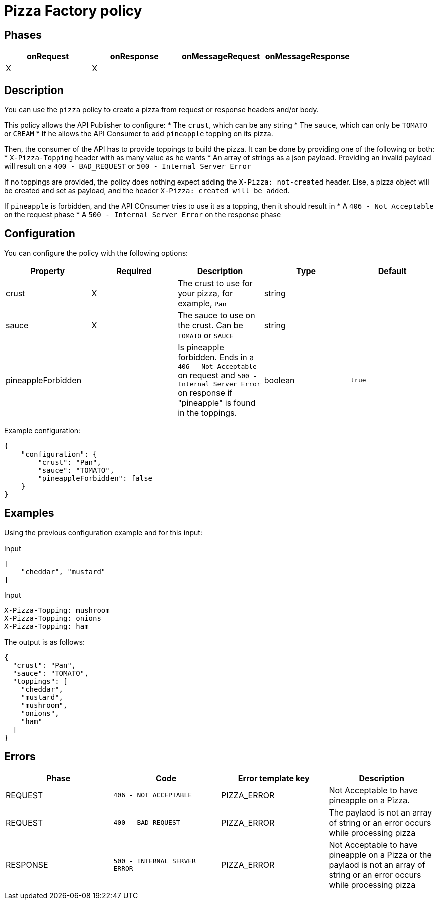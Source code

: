 = Pizza Factory policy

== Phases

[cols="4*", options="header"]
|===
^|onRequest
^|onResponse
^|onMessageRequest
^|onMessageResponse

^.^| X
^.^| X
^.^|
^.^|
|===

== Description

You can use the `pizza` policy to create a pizza from request or response headers and/or body.

This policy allows the API Publisher to configure:
 * The `crust`, which can be any string
 * The `sauce`, which can only be `TOMATO` or `CREAM`
 * If he allows the API Consumer to add `pineapple` topping on its pizza.

Then, the consumer of the API has to provide toppings to build the pizza.
It can be done by providing one of the following or both:
 * `X-Pizza-Topping` header with as many value as he wants
 * An array of strings as a json payload. Providing an invalid payload will result on a `400 - BAD_REQUEST` or `500 - Internal Server Error`

If no toppings are provided, the policy does nothing expect adding the `X-Pizza: not-created` header.
Else, a pizza object will be created and set as payload, and the header `X-Pizza: created will be added`.

If `pineapple` is forbidden, and the API COnsumer tries to use it as a topping, then it should result in
 * A `406 - Not Acceptable` on the request phase
 * A `500 - Internal Server Error` on the response phase


== Configuration

You can configure the policy with the following options:

[cols="5*", options=header]
|===
^| Property
^| Required
^| Description
^| Type
^| Default

.^|crust
^.^|X
.^|The crust to use for your pizza, for example, `Pan`
^.^|string
^.^|

.^|sauce
^.^|X
.^|The sauce to use on the crust. Can be `TOMATO` or `SAUCE`
^.^|string
|

.^|pineappleForbidden
^.^|
.^|Is pineapple forbidden. Ends in a `406 - Not Acceptable` on request and `500 - Internal Server Error` on response if "pineapple" is found in the toppings.
^.^|boolean
^.^|`true`

|===

Example configuration:

[source, json]
----
{
    "configuration": {
        "crust": "Pan",
        "sauce": "TOMATO",
        "pineappleForbidden": false
    }
}
----

== Examples

Using the previous configuration example and for this input:

[source, json]
.Input
----
[
    "cheddar", "mustard"
]
----

[source, httprequest]
.Input
----
X-Pizza-Topping: mushroom
X-Pizza-Topping: onions
X-Pizza-Topping: ham
----

The output is as follows:

[source, json]
----
{
  "crust": "Pan",
  "sauce": "TOMATO",
  "toppings": [
    "cheddar",
    "mustard",
    "mushroom",
    "onions",
    "ham"
  ]
}
----

== Errors

|===
|Phase | Code | Error template key | Description

.^| REQUEST
.^| ```406 - NOT ACCEPTABLE```
.^| PIZZA_ERROR
.^| Not Acceptable to have pineapple on a Pizza.

.^| REQUEST
.^| ```400 - BAD REQUEST```
.^| PIZZA_ERROR
.^| The paylaod is not an array of string or an error occurs while processing pizza

.^| RESPONSE
.^| ```500 - INTERNAL SERVER ERROR```
.^| PIZZA_ERROR
.^| Not Acceptable to have pineapple on a Pizza or the paylaod is not an array of string or an error occurs while processing pizza

|===
